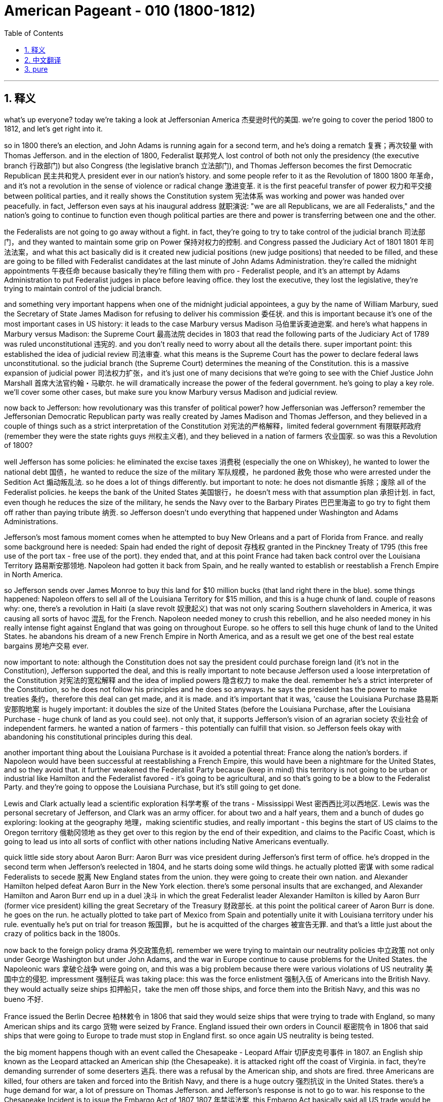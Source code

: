 

= American Pageant - 010 (1800-1812)
:toc: left
:toclevels: 3
:sectnums:
:stylesheet: myAdocCss.css

'''

== 释义

what’s up everyone? today we’re taking a look at Jeffersonian America 杰斐逊时代的美国. we’re going to cover the period 1800 to 1812, and let’s get right into it.

so in 1800 there’s an election, and John Adams is running again for a second term, and he’s doing a rematch 复赛；再次较量 with Thomas Jefferson. and in the election of 1800, Federalist 联邦党人 lost control of both not only the presidency (the executive branch 行政部门) but also Congress (the legislative branch 立法部门), and Thomas Jefferson becomes the first Democratic Republican 民主共和党人 president ever in our nation’s history. and some people refer to it as the Revolution of 1800 1800 年革命，and it’s not a revolution in the sense of violence or radical change 激进变革. it is the first peaceful transfer of power 权力和平交接 between political parties, and it really shows the Constitution system 宪法体系 was working and power was handed over peacefully. in fact, Jefferson even says at his inaugural address 就职演说: "we are all Republicans, we are all Federalists," and the nation’s going to continue to function even though political parties are there and power is transferring between one and the other.

the Federalists are not going to go away without a fight. in fact, they’re going to try to take control of the judicial branch 司法部门，and they wanted to maintain some grip on Power 保持对权力的控制. and Congress passed the Judiciary Act of 1801 1801 年司法法案，and what this act basically did is it created new judicial positions (new judge positions) that needed to be filled, and these are going to be filled with Federalist candidates at the last minute of John Adams Administration. they’re called the midnight appointments 午夜任命 because basically they’re filling them with pro - Federalist people, and it’s an attempt by Adams Administration to put Federalist judges in place before leaving office. they lost the executive, they lost the legislative, they’re trying to maintain control of the judicial branch.

and something very important happens when one of the midnight judicial appointees, a guy by the name of William Marbury, sued the Secretary of State James Madison for refusing to deliver his commission 委任状. and this is important because it’s one of the most important cases in US history: it leads to the case Marbury versus Madison 马伯里诉麦迪逊案. and here’s what happens in Marbury versus Madison: the Supreme Court 最高法院 decides in 1803 that read the following parts of the Judiciary Act of 1789 was ruled unconstitutional 违宪的. and you don’t really need to worry about all the details there. super important point: this established the idea of judicial review 司法审查. what this means is the Supreme Court has the power to declare federal laws unconstitutional. so the judicial branch (the Supreme Court) determines the meaning of the Constitution. this is a massive expansion of judicial power 司法权力扩张，and it’s just one of many decisions that we’re going to see with the Chief Justice John Marshall 首席大法官约翰・马歇尔. he will dramatically increase the power of the federal government. he’s going to play a key role. we’ll cover some other cases, but make sure you know Marbury versus Madison and judicial review.

now back to Jefferson: how revolutionary was this transfer of political power? how Jeffersonian was Jefferson? remember the Jeffersonian Democratic Republican party was really created by James Madison and Thomas Jefferson, and they believed in a couple of things such as a strict interpretation of the Constitution 对宪法的严格解释，limited federal government 有限联邦政府 (remember they were the state rights guys 州权主义者), and they believed in a nation of farmers 农业国家. so was this a Revolution of 1800?

well Jefferson has some policies: he eliminated the excise taxes 消费税 (especially the one on Whiskey), he wanted to lower the national debt 国债，he wanted to reduce the size of the military 军队规模，he pardoned 赦免 those who were arrested under the Sedition Act 煽动叛乱法. so he does a lot of things differently. but important to note: he does not dismantle 拆除；废除 all of the Federalist policies. he keeps the bank of the United States 美国银行，he doesn’t mess with that assumption plan 承担计划. in fact, even though he reduces the size of the military, he sends the Navy over to the Barbary Pirates 巴巴里海盗 to go try to fight them off rather than paying tribute 纳贡. so Jefferson doesn’t undo everything that happened under Washington and Adams Administrations.

Jefferson’s most famous moment comes when he attempted to buy New Orleans and a part of Florida from France. and really some background here is needed: Spain had ended the right of deposit 存栈权 granted in the Pinckney Treaty of 1795 (this free use of the port tax - free use of the port). they ended that, and at this point France had taken back control over the Louisiana Territory 路易斯安那领地. Napoleon had gotten it back from Spain, and he really wanted to establish or reestablish a French Empire in North America.

so Jefferson sends over James Monroe to buy this land for $10 million bucks (that land right there in the blue). some things happened: Napoleon offers to sell all of the Louisiana Territory for $15 million, and this is a huge chunk of land. couple of reasons why: one, there’s a revolution in Haiti (a slave revolt 奴隶起义) that was not only scaring Southern slaveholders in America, it was causing all sorts of havoc 混乱 for the French. Napoleon needed money to crush this rebellion, and he also needed money in his really intense fight against England that was going on throughout Europe. so he offers to sell this huge chunk of land to the United States. he abandons his dream of a new French Empire in North America, and as a result we get one of the best real estate bargains 房地产交易 ever.

now important to note: although the Constitution does not say the president could purchase foreign land (it’s not in the Constitution), Jefferson supported the deal, and this is really important to note because Jefferson used a loose interpretation of the Constitution 对宪法的宽松解释 and the idea of implied powers 隐含权力 to make the deal. remember he’s a strict interpreter of the Constitution, so he does not follow his principles and he does so anyways. he says the president has the power to make treaties 条约，therefore this deal can get made, and it is made. and it’s important that it was, 'cause the Louisiana Purchase 路易斯安那购地案 is hugely important: it doubles the size of the United States (before the Louisiana Purchase, after the Louisiana Purchase - huge chunk of land as you could see). not only that, it supports Jefferson’s vision of an agrarian society 农业社会 of independent farmers. he wanted a nation of farmers - this potentially can fulfill that vision. so Jefferson feels okay with abandoning his constitutional principles during this deal.

another important thing about the Louisiana Purchase is it avoided a potential threat: France along the nation’s borders. if Napoleon would have been successful at reestablishing a French Empire, this would have been a nightmare for the United States, and so they avoid that. it further weakened the Federalist Party because (keep in mind) this territory is not going to be urban or industrial like Hamilton and the Federalist favored - it’s going to be agricultural, and so that’s going to be a blow to the Federalist Party. and they’re going to oppose the Louisiana Purchase, but it’s still going to get done.

Lewis and Clark actually lead a scientific exploration 科学考察 of the trans - Mississippi West 密西西比河以西地区. Lewis was the personal secretary of Jefferson, and Clark was an army officer. for about two and a half years, them and a bunch of dudes go exploring: looking at the geography 地理，making scientific studies, and really important - this begins the start of US claims to the Oregon territory 俄勒冈领地 as they get over to this region by the end of their expedition, and claims to the Pacific Coast, which is going to lead us into all sorts of conflict with other nations including Native Americans eventually.

quick little side story about Aaron Burr: Aaron Burr was vice president during Jefferson’s first term of office. he’s dropped in the second term when Jefferson’s reelected in 1804, and he starts doing some wild things. he actually plotted 密谋 with some radical Federalists to secede 脱离 New England states from the union. they were going to create their own nation. and Alexander Hamilton helped defeat Aaron Burr in the New York election. there’s some personal insults that are exchanged, and Alexander Hamilton and Aaron Burr end up in a duel 决斗 in which the great Federalist leader Alexander Hamilton is killed by Aaron Burr (former vice president) killing the great Secretary of the Treasury 财政部长. at this point the political career of Aaron Burr is done. he goes on the run. he actually plotted to take part of Mexico from Spain and potentially unite it with Louisiana territory under his rule. eventually he’s put on trial for treason 叛国罪，but he is acquitted of the charges 被宣告无罪. and that’s a little just about the crazy of politics back in the 1800s.

now back to the foreign policy drama 外交政策危机. remember we were trying to maintain our neutrality policies 中立政策 not only under George Washington but under John Adams, and the war in Europe continue to cause problems for the United States. the Napoleonic wars 拿破仑战争 were going on, and this was a big problem because there were various violations of US neutrality 美国中立的侵犯. impressment 强制征兵 was taking place: this was the force enlistment 强制入伍 of Americans into the British Navy. they would actually seize ships 扣押船只，take the men off those ships, and force them into the British Navy, and this was no bueno 不好.

France issued the Berlin Decree 柏林敕令 in 1806 that said they would seize ships that were trying to trade with England, so many American ships and its cargo 货物 were seized by France. England issued their own orders in Council 枢密院令 in 1806 that said ships that were going to Europe to trade must stop in England first. so once again US neutrality is being tested.

the big moment happens though with an event called the Chesapeake - Leopard Affair 切萨皮克号事件 in 1807. an English ship known as the Leopard attacked an American ship (the Chesapeake). it is attacked right off the coast of Virginia. in fact, they’re demanding surrender of some deserters 逃兵. there was a refusal by the American ship, and shots are fired. three Americans are killed, four others are taken and forced into the British Navy, and there is a huge outcry 强烈抗议 in the United States. there’s a huge demand for war, a lot of pressure on Thomas Jefferson. and Jefferson’s response is not to go to war. his response to the Chesapeake Incident is to issue the Embargo Act of 1807 1807 年禁运法案. this Embargo Act basically said all US trade would be banned with all foreign nations. you can’t go to any destination into trade.

the impact of the Embargo Act was negative: the US economy plummeted 暴跌. you could see that right here on this graph. there is a huge decline in the value of not only exports 出口 but imports 进口，and especially in the New England region because of their reliance on shipping and trade, their economy was hurt the most. there was widespread smuggling 走私 to try to evade this Embargo Act, but nonetheless it backfired 适得其反，and American interest suffered.

little unintended consequences 意外后果 that happened as a result of the Embargo Act: it helped fuel the Industrial Revolution 工业革命 in the New England region. remember Jefferson was more in favor of agriculture; Hamilton was the industrial guy. well Jefferson’s policy help fuel the Industrial Revolution in America because if no goods are coming in from England or France, Americans start making them on their own, and eventually this Industrial Revolution will only spread.

just before Jefferson leaves office, he decides to repeal 废除 the Embargo Act, and shortly after that James Madison (his homie 朋友，the secretary of state) becomes president in 1809. the Embargo Act is repealed, and it’s actually replaced by something called the Non - Intercourse Act 禁止通商法案 (get your minds out of the gutter 别想歪了). in 1809, the United States could trade with all nations except France and England, and the whole idea behind this was to shut down trade with the nations that were violating our neutrality. it didn’t do much to help the economy - the economy still sucked.

eventually the Non - Intercourse Act was replaced by Macon’s Bill Number Two 梅肯第二法案. this bill said the US would end its embargo 禁运 if the country (whether it be France or England) respected US neutrality and freedom of the seas 海洋自由. so in essence, we would stop trading with their rival if France agrees to stop violating our neutrality, we’d stop our trade with England. Macon’s Bill Number Two doesn’t really work either. France temporarily agrees, but then they start seizing US ships all over over again.

an important development happens in 1810 when members of Congress are elected. they take office in 1811, and these guys are known as the War Hawks 战争鹰派. these are young congressmen mainly from the south and the West. so you got John C. Calhoun right there on the left from South Carolina, and then of course you got the famous Henry Clay from Kentucky, and they take office in 1811, and they are advocates - they advocated for war against England. they got a couple of reasons: they want to stop British harassment of American shipping 美国航运的骚扰；they also want to wipe out native resistance on the frontier 边疆的本土抵抗 (they feel the British are fueling that resistance by giving them weapons); and they want Canada as a part of the United States - they want to take it from England. so these guys start pressuring James Madison for war.

a little bit about Native resistance on the frontier: you should know about these two Shawnee brothers. you got one Tecumseh right there on the left, and his brother the Prophet (a religious leader). they began to organize a confederacy of tribes 部落联盟 east of the Mississippi River. they were tired of Americans encroaching on their land 侵占他们的土地，and so they’re going to resist and organize all the tribes in the region. they have some success, but unfortunately for them, eventually a general by the name of William Henry Harrison (who was governor of Indiana territory) organized an army and attacked native resistance in 1811 at the Battle of Tippecanoe 蒂珀卡努战役，and this is a huge blow for the Native Americans on the frontier. at the Battle of Tippecanoe, William Henry Harrison becomes a war hero (he’ll become president later on), and it’s a big blow to Native resistance and a win for American expansion.

all of these developments that we’ve already been covering eventually lead to the War of 1812 1812 年战争 being declared. James Madison asks Congress for a declaration of war, and he gets it in 1812, and here are the reasons: one, England’s arming of natives on the frontier (War Hawks really felt that the British were responsible for this resistance - they did get some weapons in aid, but it’s rather limited); two, England’s continued violations of US neutrality contributed to our decision to go to war (especially the memories and the bitterness over the Chesapeake - Leopard Affair); pressure from War Hawks in Congress (recall they want more land, they want to protect American honor, they have their sights on Canada and other territory); and don’t forget the Democratic Republican party tended to favor France in this battle over in Europe. and so the war is declared against England. we’ll find out how it turns out next time.

thank you for watching the video. please click like, keep the videos free, and if you have any questions or comments, post them in the comment section. if you haven’t already done so, subscribe, and make sure you have a beautiful day. peace.


'''


== 中文翻译

大家好！今天我们要探讨杰斐逊时期的美国。我们将涵盖1800年至1812年这段时期，让我们直接进入正题。

1800年举行了一次选举，约翰·亚当斯再次竞选连任，他的对手仍然是托马斯·杰斐逊。在1800年的选举中，联邦党人不仅失去了对总统职位（行政部门）的控制，也失去了对国会（立法部门）的控制，托马斯·杰斐逊成为我们国家历史上第一位民主共和党总统。有些人将这次选举称为“1800年革命”，但这并非一场暴力或激进变革意义上的革命。这是政党之间第一次和平的权力交接，它真正表明宪政体系正在发挥作用，权力得到了和平移交。事实上，杰斐逊在他的就职演说中甚至说：“我们都是共和党人，我们都是联邦党人”，即使存在政党，权力在一个政党和另一个政党之间转移，国家也将继续运转。

联邦党人不会不战而退。事实上，他们将试图控制司法部门，他们想保持对权力的一些控制。国会通过了1801年的《司法法案》，该法案基本上设立了需要填补的新司法职位（新的法官职位），这些职位将在约翰·亚当斯政府执政的最后时刻由联邦党候选人填补。这些任命被称为“午夜任命”，因为他们基本上是用亲联邦党的人填补这些职位，这是亚当斯政府在离任前安插联邦党法官的企图。他们失去了行政部门，失去了立法部门，他们正试图维持对司法部门的控制。

当一位午夜任命的法官，名叫威廉·马伯里的人，起诉国务卿詹姆斯·麦迪逊拒绝交付他的任命状时，一件非常重要的事情发生了。这很重要，因为这是美国历史上最重要的案件之一：它导致了马伯里诉麦迪逊案。马伯里诉麦迪逊案的判决如下：最高法院于1803年裁定1789年《司法法案》的以下部分违宪。你不需要担心所有的细节。一个非常重要的点是：这确立了司法审查制度的思想。这意味着最高法院有权宣布联邦法律违宪。因此，司法部门（最高法院）决定宪法的含义。这是司法权力的巨大扩张，这只是我们将在首席大法官约翰·马歇尔领导下看到的众多判决之一。他将极大地增强联邦政府的权力。他将发挥关键作用。我们将介绍其他一些案例，但请务必了解马伯里诉麦迪逊案和司法审查制度。

现在回到杰斐逊：这种政治权力的转移有多么具有革命性？杰斐逊有多么“杰斐逊式”？记住，杰斐逊民主共和党实际上是由詹姆斯·麦迪逊和托马斯·杰斐逊创建的，他们信奉一些原则，例如对宪法的严格解释、有限的联邦政府（记住他们是州权的支持者），以及他们信奉一个由农民组成的国家。那么，这真的是一场1800年革命吗？

杰斐逊确实有一些政策：他取消了国内消费税（特别是威士忌税），他想降低国债，他想缩小军队规模，他赦免了那些因《煽动叛乱法案》而被捕的人。所以他做了很多不同的事情。但重要的是要注意：他并没有废除所有联邦党人的政策。他保留了美国银行，他没有触动债务承担计划。事实上，尽管他缩小了军队规模，但他还是派遣海军前往巴巴里海盗地区，试图击退他们，而不是支付贡品。因此，杰斐逊并没有推翻华盛顿和亚当斯政府时期发生的一切。

杰斐逊最著名的举动是他试图从法国购买新奥尔良和佛罗里达部分地区。这里确实需要一些背景知识：西班牙已经终止了1795年《平克尼条约》中授予的存放权（免费使用港口，免税使用港口）。他们终止了这项权利，此时法国已经重新控制了路易斯安那领地。拿破仑从西班牙手中夺回了这片领土，他真的想在北美建立或重建一个法兰西帝国。

因此，杰斐逊派遣詹姆斯·门罗以1000万美元的价格购买这片土地（地图上蓝色的那片区域）。结果发生了一些事情：拿破仑提议以1500万美元的价格出售整个路易斯安那领地，这是一块巨大的土地。原因有几个：第一，海地爆发了一场革命（奴隶起义），这不仅吓坏了美国南方的奴隶主，也给法国造成了各种各样的破坏。拿破仑需要资金来镇压这场叛乱，而且他还需要资金来应对他在整个欧洲与英国进行的非常激烈的战斗。因此，他提议将这块巨大的土地出售给美国。他放弃了在北美建立新法兰西帝国的梦想，结果我们获得了有史以来最划算的房地产交易之一。

现在需要注意的是：尽管宪法没有规定总统可以购买外国领土（宪法中没有），但杰斐逊支持这笔交易，这一点非常重要，因为杰斐逊使用了对宪法的宽松解释和隐含权力的思想来达成这笔交易。记住，他一直是对宪法的严格解释者，所以他并没有遵循自己的原则，但他还是这样做了。他说总统有权签订条约，因此可以达成这笔交易，而它也确实达成了。这笔交易非常重要，因为路易斯安那购地意义重大：它使美国的领土增加了一倍（路易斯安那购地之前，路易斯安那购地之后——正如你所见，这是一块巨大的土地）。不仅如此，它还支持了杰斐逊关于独立农民组成的农业社会的愿景。他想要一个由农民组成的国家——这笔交易有可能实现这个愿景。因此，杰斐逊觉得在这笔交易中放弃他的宪法原则是可以接受的。

路易斯安那购地的另一个重要之处在于它避免了一个潜在的威胁：法国位于美国边境。如果拿破仑成功地重建了一个法兰西帝国，那对美国来说将是一场噩梦，因此他们避免了这种情况。它进一步削弱了联邦党，因为（记住）这片领土不会像汉密尔顿和联邦党人所希望的那样是城市化或工业化的——它将是农业的，因此这对联邦党来说是一个打击。他们将反对路易斯安那购地，但这笔交易仍然会完成。

刘易斯和克拉克实际上领导了一次对密西西比河以西地区的科学考察。刘易斯是杰斐逊的私人秘书，克拉克是一名军官。大约两年半的时间里，他们和一群人一起进行考察：研究地理，进行科学研究，非常重要的是——这标志着美国开始对俄勒冈领土提出主张，因为在他们的探险结束时，他们到达了该地区，并对太平洋沿岸地区提出了主张，这将最终导致我们与包括印第安人在内的其他国家发生各种冲突。

关于亚伦·伯尔的一个小插曲：亚伦·伯尔在杰斐逊的第一个总统任期内担任副总统。在1804年杰斐逊再次当选后，他被排除在第二任期之外，然后他开始做一些疯狂的事情。他实际上与一些激进的联邦党人密谋，试图使新英格兰各州脱离联邦。他们打算建立自己的国家。亚历山大·汉密尔顿帮助在纽约的选举中击败了亚伦·伯尔。双方进行了一些人身攻击，最终亚历山大·汉密尔顿和亚伦·伯尔进行了一场决斗，伟大的联邦党领袖亚历山大·汉密尔顿被亚伦·伯尔（前副总统）杀死，伟大的财政部长就此丧生。至此，亚伦·伯尔的政治生涯结束了。他开始逃亡。他实际上密谋从西班牙手中夺取墨西哥的一部分，并可能将其与路易斯安那领土合并，置于他的统治之下。最终他因叛国罪被审判，但他被判无罪。这只是1800年代政治疯狂的一个小例子。

现在回到外交政策的戏剧。记住，我们不仅在乔治·华盛顿时期，而且在约翰·亚当斯时期都在努力维持我们的中立政策，而欧洲的战争继续给美国制造麻烦。拿破仑战争正在进行，这是一个大问题，因为美国的中立受到了各种侵犯。强征正在发生：这是强迫美国人加入英国海军。他们会扣押船只，将船上的人带走，强迫他们加入英国海军，这绝对不好。

法国在1806年颁布了柏林敕令，宣布将扣押任何试图与英国进行贸易的船只，因此许多美国船只及其货物被法国扣押。英国在1806年颁布了自己的枢密院令，规定任何前往欧洲进行贸易的船只都必须首先在英国停靠。因此，美国的中立再次受到考验。

然而，一个重大事件发生在1807年的切萨皮克-豹号事件中。一艘名为“豹号”的英国军舰袭击了一艘美国军舰（“切萨皮克号”）。袭击发生在弗吉尼亚海岸附近。事实上，他们要求交出一些逃兵。美国军舰拒绝了，然后双方开火。三名美国人被杀，另外四人被俘并被强迫加入英国海军，这在美国引起了巨大的抗议。民众强烈要求开战，托马斯·杰斐逊面临巨大的压力。而杰斐逊对切萨皮克事件的反应不是开战。他对切萨皮克事件的回应是颁布了1807年的《禁运法案》。这项《禁运法案》基本上规定，美国将禁止与所有外国进行贸易。你不能前往任何目的地进行贸易。

《禁运法案》的影响是负面的：美国经济急剧下滑。你可以在这张图上看到。不仅出口额大幅下降，进口额也大幅下降，尤其是在新英格兰地区，由于他们依赖航运和贸易，他们的经济受到的打击最大。为了逃避这项《禁运法案》，走私活动猖獗，但尽管如此，它还是适得其反，损害了美国的利益。

《禁运法案》带来了一些意想不到的后果：它帮助推动了新英格兰地区的工业革命。记住，杰斐逊更倾向于农业；汉密尔顿是工业的支持者。然而，杰斐逊的政策却帮助推动了美国的工业革命，因为如果没有任何商品从英国或法国进口，美国人就会开始自己制造，最终这场工业革命只会蔓延开来。

就在杰斐逊离任前，他决定废除《禁运法案》，不久之后，他的朋友、国务卿詹姆斯·麦迪逊于1809年成为总统。《禁运法案》被废除，取而代之的是所谓的《非交往法案》（别想歪了）。1809年，美国可以与除法国和英国以外的所有国家进行贸易，这项法案背后的整个想法是切断与那些侵犯我们中立的国家之间的贸易。它对经济的帮助不大——经济仍然很糟糕。

最终，《非交往法案》被《麦肯法案第二号》取代。该法案规定，如果该国（无论是法国还是英国）尊重美国的中立和海洋自由，美国将结束禁运。因此，本质上，如果法国同意停止侵犯我们的中立，我们将停止与他们的对手英国的贸易。《麦肯法案第二号》也没有真正奏效。法国暂时同意了，但随后他们又开始到处扣押美国船只。

1810年，国会议员选举产生，这是一个重要的发展。他们于1811年就职，这些人被称为“战争鹰派”。他们主要是来自南方和西部的年轻国会议员。左边是来自南卡罗来纳州的约翰·C·卡尔霍恩，然后当然还有来自肯塔基州的著名人物亨利·克莱，他们于1811年就职，他们是主张对英国开战的人。他们有几个原因：他们想阻止英国骚扰美国航运；他们还想消灭边境地区的印第安人抵抗（他们认为英国通过向他们提供武器来助长这种抵抗）；他们想要加拿大成为美国的一部分——他们想从英国手中夺取它。因此，这些人开始向詹姆斯·麦迪逊施压，要求开战。

关于边境地区的印第安人抵抗：你应该了解这两位肖尼族兄弟。左边是特库姆塞，他的兄弟是先知（一位宗教领袖）。他们开始组织密西西比河以东各部落的联盟。他们厌倦了美国人侵占他们的土地，因此他们将抵抗并组织该地区的所有部落。他们取得了一些成功，但不幸的是，最终一位名叫威廉·亨利·哈里森（印第安纳领地总督）的将军组织了一支军队，于1811年在蒂珀卡努战役中袭击了印第安人的抵抗，这对边境地区的印第安人来说是一个巨大的打击。在蒂珀卡努战役中，威廉·亨利·哈里森成为了一位战争英雄（他后来将成为总统），这对印第安人的抵抗是一个巨大的打击，也是美国扩张的胜利。

我们已经介绍的所有这些发展最终导致了1812年战争的爆发。詹姆斯·麦迪逊要求国会宣战，他在1812年获得了批准，原因如下：第一，英国在边境地区武装印第安人（战争鹰派真的认为英国应对这种抵抗负责——他们确实获得了一些武器援助，但这相当有限）；第二，英国持续侵犯美国中立促成了我们参战的决定（特别是对切萨皮克-豹号事件的记忆和痛苦）；国会中战争鹰派的压力（记住他们想要更多的土地，他们想维护美国的荣誉，他们觊觎加拿大和其他领土）；不要忘记民主共和党倾向于在这场欧洲战争中支持法国。因此，对英国宣战了。我们下次再来看看结果如何。

感谢观看本视频。请点赞，让视频保持免费，如果您有任何问题或意见，请在评论区留言。如果您还没有订阅，请订阅，祝您美好的一天。再见。


'''


== pure


what's up everyone? today we're taking a
look at Jeffersonian America. we're going
to cover the period 1800 to 1812, and
let's get right into it.

so in 1800
there's an election, and John Adams is
running again for a second term, and he's
doing a rematch with Thomas Jefferson.
and in the election of 1800, Federalist
lost control of both not only the
presidency (the executive branch) but also
Congress (the legislative branch), and
Thomas Jefferson becomes the first
Democratic Republican president ever in
our nation's history. and some people
refer to it as the Revolution of 1800,
and it's not a revolution in the sense
of violence or radical change. it is the
first peaceful transfer of power between
political parties, and it really shows
the Constitution system was working and
power was handed over peacefully. in fact,
Jefferson even says at his inaugural
address: "we are all Republicans, we are
all Federalists," and the nation's going
to continue to function even though
political parties are there and power is
transferring between one and the other.

the Federalists are not going to go away
without a fight. in fact, they're going to
try to take control of the judicial
branch, and they wanted to maintain some
grip on Power. and Congress passed the
Judiciary Act of 1801, and what this act
basically did is it created new judicial
positions (new judge positions) that
needed to be filled, and these are going
to be filled with Federalist candidates
at the last minute of John Adams
Administration. they're called the
midnight appointments because basically
they're filling them with pro-
Federalist people, and it's an attempt by
Adams Administration to put Federalist
judges in place before leaving office.
they lost the executive, they lost the
legislative, they're trying to maintain
control of the judicial branch.

and
something very important happens when
one of the midnight judicial appointees,
a guy by the name of William Marbury,
sued the Secretary of State James
Madison for refusing to deliver his
commission. and this is important because
it's one of the most important cases in
US history: it leads to the case Marbury
versus Madison. and here's what happens
in Marbury versus Madison: the Supreme
Court decides in 1803 that read the following
parts of the Judiciary Act of 1789 was
ruled
unconstitutional. and you don't really
need to worry about all the details
there. super important point: this
established the idea of judicial review.
what this means is the Supreme Court has
the power to declare federal laws
unconstitutional. so the judicial branch
(the Supreme Court) determines the meaning
of the
Constitution. this is a massive expansion
of judicial power, and it's just one
of many decisions that we're going to
see with the Chief Justice John Marshall.
he will dramatically increase the power
of the federal government. he's going to
play a key role. we'll cover some other
cases, but make sure you know Marbury
versus Madison and judicial review.

now
back to Jefferson: how revolutionary was
this transfer of political power? how
Jeffersonian was Jefferson? remember the
Jeffersonian Democratic Republican party
was really created by James Madison and
Thomas Jefferson, and they believed in a
couple of things such as a strict
interpretation of the Constitution,
limited federal government (remember they
were the state rights guys), and they
believed in a nation of farmers. so was
this a Revolution of 1800?

well Jefferson
has some policies: he eliminated the
excise taxes (especially the one on
Whiskey), he wanted to lower the national
debt, he wanted to reduce the size of the
military, he pardoned those who were
arrested under the Sedition Act. so he
does a lot of things differently. but
important to note: he does not dismantle
all of the Federalist policies. he keeps
the bank of the United States, he doesn't
mess with that assumption plan. in fact,
even though he reduces the size of the
military, he sends the Navy over to the
Barbary Pirates to go try to fight them
off rather than paying tribute. so
Jefferson doesn't undo everything that
happened under Washington and Adams
Administrations.

Jefferson's most famous
moment comes when he attempted to buy
New Orleans and a part of Florida from
France. and really some background here
is needed: Spain had ended the right of
deposit granted in the Pinckney Treaty of
1795 (this free use of the port tax-free
use of the port). they ended that, and at
this point France had taken back control
over the Louisiana Territory. Napoleon
had gotten it back from Spain, and he
really wanted to establish or
reestablish a French Empire in North
America.

so Jefferson sends over James
Monroe to buy this land for $10 million
bucks (that land right there in the blue).
some things happened: Napoleon offers to
sell all of the Louisiana Territory for
$15 million, and this is a huge chunk of
land. couple of reasons why: one, there's a
revolution in Haiti (a slave revolt) that
was not only scaring Southern
slaveholders in America, it was causing
all sorts of havoc for the French.
Napoleon needed money to crush this
rebellion, and he also needed money in
his really intense fight against England
that was going on throughout Europe. so
he offers to sell this huge chunk of
land to the United States. he abandons
his dream of a new French Empire in
North America, and as a result we get one
of the best real estate bargains ever.

now important to note: although the
Constitution does not say the president
could purchase foreign land (it's not in
the Constitution), Jefferson supported the
deal, and this is really important to
note because Jefferson used a loose
interpretation of the Constitution and
the idea of implied powers to make the
deal. remember he's a strict interpreter
of the Constitution, so he does not
follow his principles and he does so
anyways. he says the president has the
power to make treaties, therefore this
deal can get made, and it is made. and
it's important that it was, 'cause the
Louisiana Purchase is hugely
important: it doubles the size of the
United States (before the Louisiana
Purchase, after the Louisiana Purchase -
huge chunk of land as you could see).
not only that, it supports Jefferson's vision
of an agrarian society of independent
farmers. he wanted a nation of farmers -
this potentially can fulfill that vision.
so Jefferson feels okay with abandoning
his constitutional principles during
this deal.

another important thing about
the Louisiana Purchase is it avoided a
potential threat: France along the
nation's borders. if Napoleon would have
been successful at reestablishing a
French Empire, this would have been a
nightmare for the United States, and so
they avoid that. it further weakened the
Federalist Party because (keep in mind)
this territory is not going to be urban
or industrial like Hamilton and the
Federalist favored - it's going to be
agricultural, and so that's going to be a
blow to the Federalist Party. and they're
going to oppose the Louisiana Purchase,
but it's still going to get done.

Lewis
and Clark actually lead a scientific
exploration of the trans-Mississippi
West. Lewis was the personal secretary of
Jefferson, and Clark was an army officer.
for about two and a half years, them and
a bunch of dudes go exploring: looking at
the geography, making scientific studies,
and really important - this begins the
start of US claims to the Oregon
territory as they get over to this
region by the end of their expedition,
and claims to the Pacific Coast, which is
going to lead us into all sorts of
conflict with other nations including
Native Americans eventually.

quick little
side story about Aaron Burr: Aaron Burr was
vice president during Jefferson's first
term of office. he's dropped in the
second term when Jefferson's reelected
in 1804, and he starts doing some wild
things. he actually plotted with some
radical Federalists to secede New
England states from the union. they were
going to create their own nation. and
Alexander Hamilton helped defeat Aaron
Burr in the New York election. there's
some personal insults that are exchanged,
and Alexander Hamilton and Aaron Burr
end up in a duel in which the great
Federalist leader Alexander Hamilton is
killed by Aaron Burr (former vice
president) killing the great Secretary of
the Treasury. at this point the political
career of Aaron Burr is done. he goes on
the run. he actually plotted to take part
of Mexico from Spain and potentially
unite it with Louisiana territory
under his rule. eventually he's put on
trial for treason, but he is acquitted of
the charges. and that's a little just
about the crazy of politics back in the
1800s.

now back to the foreign policy
drama. remember we were trying to
maintain our neutrality policies not
only under George Washington but under
John Adams, and the war in Europe
continue to cause problems for the
United States. the Napoleonic wars were
going on, and this was a big problem
because there were various violations of
US
neutrality. impressment was taking place:
this was the force enlistment of
Americans into the British Navy. they
would actually seize ships, take the men
off those ships, and force them into the
British Navy, and this was no bueno.

France issued the Berlin Decree in 1806
that said they would seize ships that
were trying to trade with England, so
many American ships and its cargo were
seized by France. England issued their
own orders in Council in 1806 that said
ships that were going to Europe to trade
must stop in England first. so once again
US neutrality is being tested.

the big
moment happens though with an event
called the Chesapeake-Leopard Affair in
1807. an English ship known as the
Leopard attacked an American ship (the
Chesapeake). it is attacked right off the
coast of Virginia. in fact, they're
demanding surrender of some deserters.
there was a refusal by the American ship,
and shots are fired. three Americans are
killed, four others are taken and forced
into the British Navy, and there is a
huge outcry in the United States. there's
a huge demand for war, a lot of pressure
on Thomas Jefferson. and Jefferson's
response is not to go to war. his
response to the Chesapeake Incident is
to issue the Embargo Act of 1807. this
Embargo Act basically said all US trade
would be banned with all foreign nations.
you can't go to any destination into
trade.

the impact of the Embargo Act was
negative: the US economy plummeted. you
could see that right here on this graph.
there is a huge decline in the value of
not only exports but imports, and
especially in the New England region
because of their reliance on shipping
and trade, their economy was hurt the
most. there was widespread smuggling to
try to evade this Embargo Act, but
nonetheless it backfired, and American
interest suffered.

little unintended
consequences that happened as a result
of the Embargo Act: it helped fuel the
Industrial Revolution in the New England
region. remember Jefferson was more in
favor of agriculture; Hamilton was the
industrial guy. well Jefferson's policy
help fuel the Industrial Revolution in
America because if no goods are coming
in from England or France, Americans
start making them on their own, and
eventually this Industrial Revolution
will only spread.

just before Jefferson
leaves office, he decides to repeal the
Embargo Act, and shortly after that James
Madison (his homie, the secretary of state)
becomes president in 1809. the Embargo
Act is repealed, and it's actually
replaced by something called the
Non-Intercourse Act (get your minds out
of the gutter). in 1809, the United States
could trade with all nations except
France and England, and the whole idea
behind this was to shut down trade with
the nations that were violating our
neutrality. it didn't do much to help the
economy - the economy still sucked.

eventually the Non-Intercourse Act was
replaced by Macon's Bill Number Two. this
bill said the US would end its embargo
if the country (whether it be France or
England) respected US neutrality and
freedom of the seas. so in essence, we
would stop trading with their rival if
France agrees to stop violating our
neutrality, we'd stop our trade with
England. Macon's Bill Number Two doesn't
really work either. France temporarily
agrees, but then they start seizing US
ships all over over again.

an important
development happens in 1810 when members
of Congress are elected. they take office
in 1811, and these guys are known as the
War Hawks. these are young congressmen
mainly from the south and the West. so
you got John C. Calhoun right there on
the left from South Carolina, and then of
course you got the famous Henry Clay
from Kentucky, and they take office in
1811, and they are advocates - they
advocated for war against England. they
got a couple of reasons: they want to
stop British harassment of American
shipping; they also want to wipe out
native resistance on the frontier (they
feel the British are fueling that
resistance by giving them weapons); and
they want Canada as a part of the United
States - they want to take it from England.
so these guys start pressuring James
Madison for war.

a little bit about
Native resistance on the frontier: you
should know about these two Shawnee
brothers. you got one Tecumseh right
there on the left, and his brother the
Prophet (a religious leader). they began to
organize a confederacy of tribes east of
the Mississippi River. they were tired of
Americans encroaching on their land, and
so they're going to resist and organize
all the tribes in the region. they have
some success, but unfortunately for them,
eventually a general by the name of
William Henry Harrison (who was governor
of Indiana territory) organized an army
and attacked native resistance in 1811
at the Battle of Tippecanoe, and this is a
huge blow for the Native Americans
on the frontier. at the Battle of Tippecanoe,
William Henry Harrison becomes a
war hero (he'll become president later on),
and it's a big blow to Native resistance
and a win for American expansion.

all of
these developments that we've already
been covering eventually lead to the War
of 1812 being declared. James Madison
asks Congress for a declaration of war,
and he gets it in 1812, and here are the
reasons: one, England's arming of natives
on the frontier (War Hawks really felt
that the British were responsible for
this resistance - they did get some
weapons in aid, but it's rather limited);
two, England's continued violations of US
neutrality contributed to our decision
to go to war (especially the memories and
the bitterness over the Chesapeake-
Leopard Affair); pressure from War Hawks in
Congress (recall they want more land, they
want to protect American honor, they have
their sights on Canada and other
territory); and don't forget the
Democratic Republican party tended to
favor France in this battle over in
Europe. and so the war is declared
against England. we'll find out how it
turns out next time.

thank you for
watching the video. please click like,
keep the videos free, and if you have any
questions or comments, post them in the
comment section. if you haven't already
done so, subscribe, and make sure you have
a beautiful day. peace.


'''
